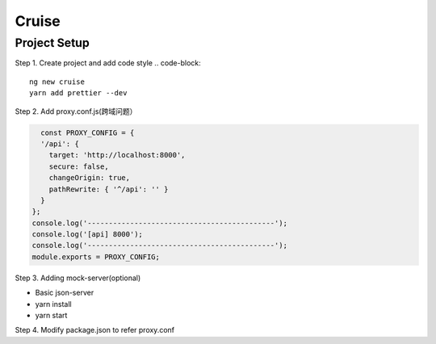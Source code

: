 Cruise
==============

Project Setup
--------------------

Step 1. Create project and add code style
.. code-block:: 

  ng new cruise
  yarn add prettier --dev
  
Step 2. Add proxy.conf.js(跨域问题）

.. code-block:: javascript
  
    const PROXY_CONFIG = {
    '/api': {
      target: 'http://localhost:8000',
      secure: false,
      changeOrigin: true,
      pathRewrite: { '^/api': '' }
    }
  };
  console.log('--------------------------------------------');
  console.log('[api] 8000');
  console.log('--------------------------------------------');
  module.exports = PROXY_CONFIG;

Step 3. Adding mock-server(optional)

* Basic json-server
* yarn install
* yarn start

Step 4. Modify package.json to refer proxy.conf

